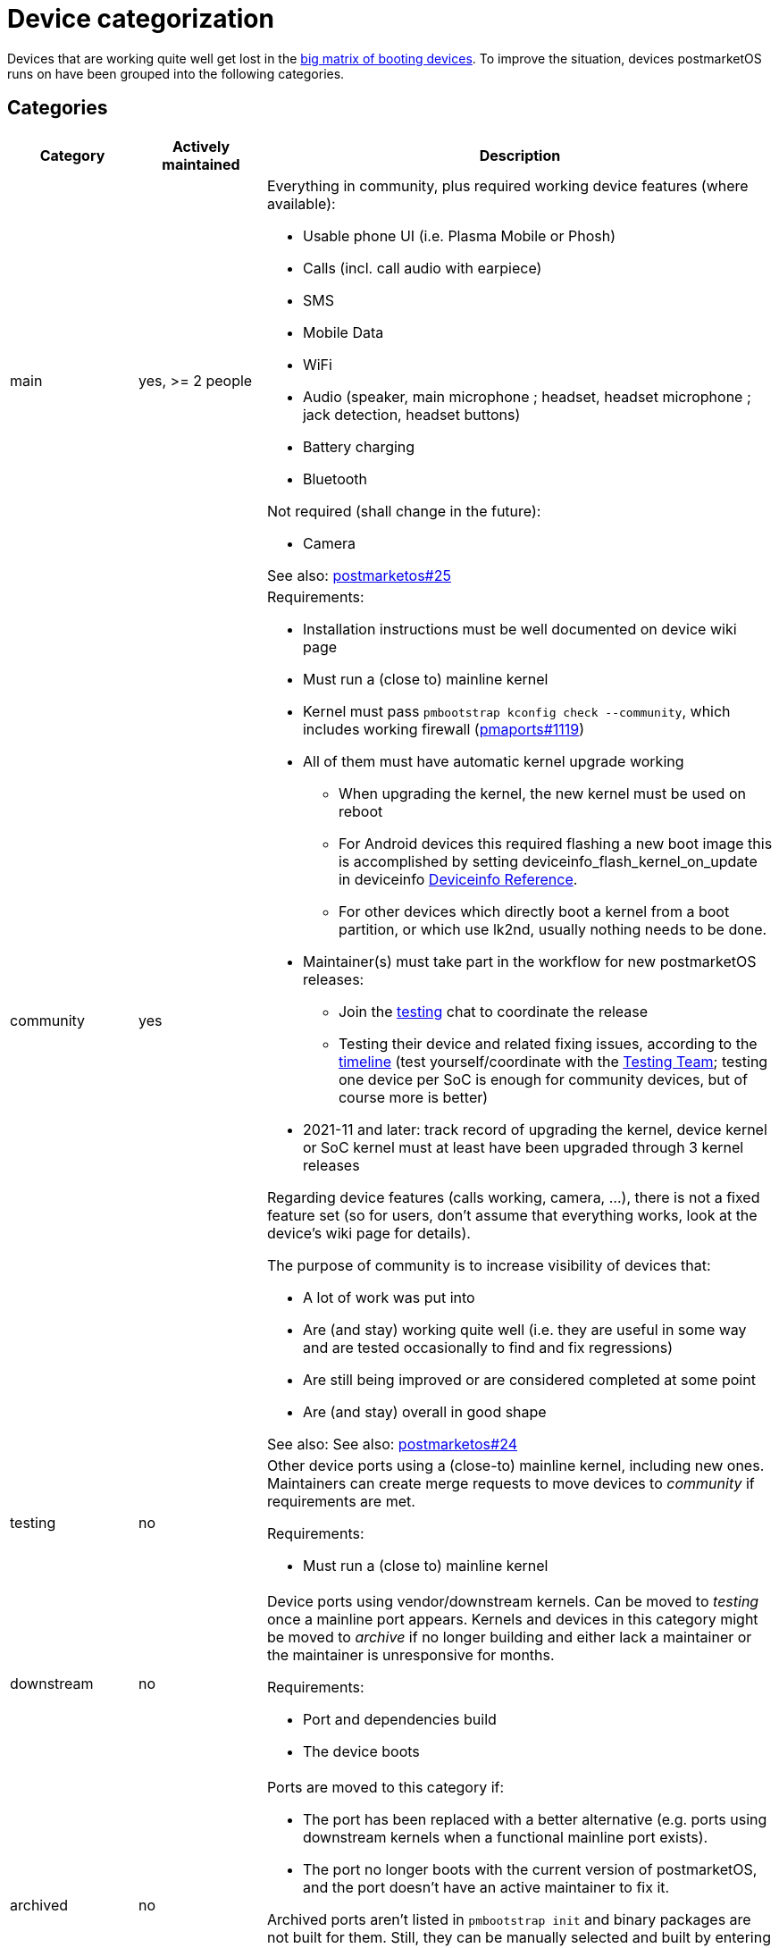 = Device categorization

Devices that are working quite well get lost in the
https://wiki.postmarketos.org/wiki/Devices[big matrix of booting devices]. To
improve the situation, devices postmarketOS runs on have been grouped into the
following categories.

== Categories ==

[cols="1,1,4"]
|===
| Category | Actively maintained | Description

| main
| yes, >= 2 people a| Everything in community, plus required working device
features (where available):

* Usable phone UI (i.e. Plasma Mobile or Phosh)
* Calls (incl. call audio with earpiece)
* SMS
* Mobile Data
* WiFi
* Audio (speaker, main microphone ; headset, headset microphone ; jack
  detection, headset buttons)
* Battery charging
* Bluetooth

Not required (shall change in the future):

* Camera

See also:
https://gitlab.postmarketos.org/postmarketOS/postmarketos/-/issues/25[postmarketos#25]

| community
| yes a| Requirements:

* Installation instructions must be well documented on device wiki page
* Must run a (close to) mainline kernel
* Kernel must pass `pmbootstrap kconfig check --community`, which includes
  working firewall
  (https://gitlab.postmarketos.org/postmarketOS/pmaports/-/issues/1119[pmaports#1119])
* All of them must have automatic kernel upgrade working
** When upgrading the kernel, the new kernel must be used on reboot
** For Android devices this required flashing a new boot image this is
   accomplished by setting deviceinfo_flash_kernel_on_update in deviceinfo
   https://wiki.postmarketos.org/wiki/Deviceinfo_reference#flash[Deviceinfo
   Reference].
** For other devices which directly boot a kernel from a boot partition, or
   which use lk2nd, usually nothing needs to be done.
* Maintainer(s) must take part in the workflow for new postmarketOS releases:
** Join the https://wiki.postmarketos.org/wiki/Matrix_and_IRC[testing] chat to
   coordinate the release
** Testing their device and related fixing issues, according to the
   https://wiki.postmarketos.org/wiki/Creating_a_release_branch#Timeline[timeline]
   (test yourself/coordinate with the
   https://wiki.postmarketos.org/wiki/Testing_Team[Testing Team]; testing one
   device per SoC is enough for community devices, but of course more is better)
* 2021-11 and later: track record of upgrading the kernel, device kernel or SoC
  kernel must at least have been upgraded through 3 kernel releases

Regarding device features (calls working, camera, ...), there is not a fixed
feature set (so for users, don't assume that everything works, look at the
device's wiki page for details).

The purpose of community is to increase visibility of devices that:

* A lot of work was put into
* Are (and stay) working quite well (i.e. they are useful in some way and are
  tested occasionally to find and fix regressions)
* Are still being improved or are considered completed at some point
* Are (and stay) overall in good shape

See also: See also:
https://gitlab.postmarketos.org/postmarketOS/postmarketos/-/issues/24[postmarketos#24]

| testing
| no a| Other device ports using a (close-to) mainline kernel, including new
ones. Maintainers can create merge requests to move devices to _community_ if
requirements are met.

Requirements:

* Must run a (close to) mainline kernel

| downstream
| no a| Device ports using vendor/downstream kernels. Can be moved to _testing_
once a mainline port appears. Kernels and devices in this category might be
moved to _archive_ if no longer building and either lack a maintainer or the
maintainer is unresponsive for months.

Requirements:

* Port and dependencies build
* The device boots

| archived
| no a| Ports are moved to this category if:

* The port has been replaced with a better alternative (e.g. ports using
  downstream kernels when a functional mainline port exists).
* The port no longer boots with the current version of postmarketOS, and the
  port doesn't have an active maintainer to fix it.

Archived ports aren't listed in `pmbootstrap init` and binary packages are not
built for them. Still, they can be manually selected and built by entering the
device codename. A warning is displayed with the reason why they have been
archived.

This category was formerly called *unmaintained*
(https://gitlab.postmarketos.org/postmarketOS/pmaports/-/merge_requests/1912[pmaports!1912],
https://gitlab.postmarketos.org/postmarketOS/pmaports/-/merge_requests/5046[pmaports!5046]).

|===


== Official Images ==

Official images are built by
https://wiki.postmarketos.org/wiki/Bpo[bpo]. We configure the images as follows:

* Build images for _all_ devices in main and community
* Build images for _some_ devices in testing, maintainers may
  https://wiki.postmarketos.org/wiki/Bpo#Image_configuration[enable building
  images] if:
** The port runs a mainline kernel.
** The port is actively maintained.
** The maintainer has been active for some time (~6 months).

We may adjust these rules again, e.g. depending on how many testing devices will
be added over time. Testing images may be removed again, e.g. if they don't
build anymore because of device specific problems.

== Maintainers ==

A device maintainer must own the device and be able to test changes. They must
make sure that the device port stays in good shape.

== Moving between categories ==

=== Moving to a higher category ===

Moving from testing to community, from community to main or even from testing
straight to main.

==== Request process ====

* Make sure that the device fulfills all requirements for the new category (see
  table above).
* Create a new merge request in which you move the files.
* Add new maintainers to the device's APKBUILD, if necessary.

==== Review process ====

* Everyone should be given the chance to look at the entire device port again,
  to identify issues/possible improvements. Therefore the MR should not be
  merged before a *minimum time of one week* passed. Usually, the MR should be
  in good shape when opened, and only minor fixups should need to be done before
  merging. If that is the case, then it is one week after the MR was
  opened. Otherwise, one week after there were the last significant changes.
* Reviewers should look at all files that were moved and add comments as
  necessary. (GitLab currently doesn't allow in-line comments for moved files
  (https://gitlab.com/gitlab-org/gitlab/-/issues/213446[gitlab#213446]), so just
  add comments below the merge request.)
* Reviewers should verify that the device fulfills all requirements for the new
  category (see table above).
* Reviewers should pay special attention to consistency issues, as outlined in
  https://gitlab.postmarketos.org/postmarketOS/postmarketos/-/issues/24[postmarketos#24].
* Consistency issues/possible improvements in the existing features (not missing
  features) should be discussed and ideally fixed before merge. Consistency
  changes that require lots of work should be documented as issues an expect to
  be fixed in the future, but should not unnecessarily delay merge.
* Before merging, the MR must have at least *four approvals*, 2 of which should
  be from Core Contributors.

==== After merge ====

* Change the category of the devices in the wiki
* When moved from testing to community:
  https://wiki.postmarketos.org/wiki/Bpo#Image_configuration[enable building
  images]

=== Moving to a lower category ===

If rules to keep a device in a category are no longer fulfilled, we should
create a merge request to move them to the now appropriate category.

== See also ==

* https://gitlab.postmarketos.org/postmarketOS/postmarketos/-/issues/16[postmarketos#16]
 Increase visibility of actively maintained devices
* https://gitlab.postmarketos.org/postmarketOS/postmarketos/issues/11#get-serious-about-supported-devices[postmarketos#11]
  Get serious about supported devices
